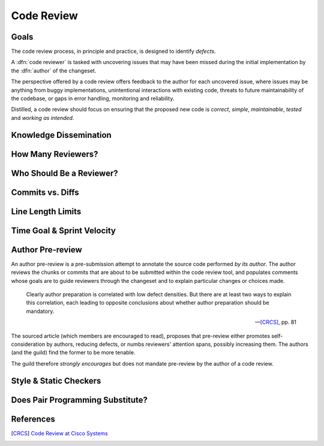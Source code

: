 ===========
Code Review
===========


Goals
=====

The code review process, in principle and practice, is designed to identify
*defects*.

A :dfn:`code reviewer` is tasked with uncovering issues that may have
been missed during the initial implementation by the :dfn:`author` of
the changeset.

The perspective offered by a code review offers feedback to the author
for each uncovered issue, where issues may be anything from buggy
implementations, unintentional interactions with existing code, threats
to future maintainability of the codebase, or gaps in error handling,
monitoring and reliability.

Distilled, a code review should focus on ensuring that the proposed new
code is *correct*, *simple*, *maintainable*, *tested* and *working as
intended*.


Knowledge Dissemination
=======================


How Many Reviewers?
===================


Who Should Be a Reviewer?
=========================


Commits vs. Diffs
==================


Line Length Limits
==================


Time Goal & Sprint Velocity
===========================


Author Pre-review
=================

An author pre-review is a pre-submission attempt to annotate the
source code performed *by its author*. The author reviews the chunks
or commits that are about to be submitted within the code review tool,
and populates comments whose goals are to guide reviewers through the
changeset and to explain particular changes or choices made.

.. epigraph::

    Clearly author preparation is correlated with low defect densities.
    But there are at least two ways to explain this correlation, each
    leading to opposite conclusions about whether author preparation
    should be mandatory.

    -- [CRCS]_, pp. 81

The sourced article (which members are encouraged to read), proposes that
pre-review either promotes self-consideration by authors, reducing defects, or
numbs reviewers' attention spans, possibly increasing them. The authors (and
the guild) find the former to be more tenable.

The guild therefore *strongly encourages* but does not mandate
pre-review by the author of a code review.


Style & Static Checkers
=======================


Does Pair Programming Substitute?
=================================


References
==========

.. [CRCS] `Code Review at Cisco Systems
        <http://support.smartbear.com/support/media/resources/cc/book/code-review-cisco-case-study.pdf>`_
